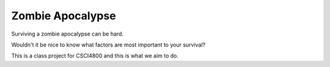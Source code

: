 Zombie Apocalypse
=================

Surviving a zombie apocalypse can be hard.

Wouldn't it be nice to know what factors are most important to your survival?

This is a class project for CSCI4800 and this is what we aim to do.
